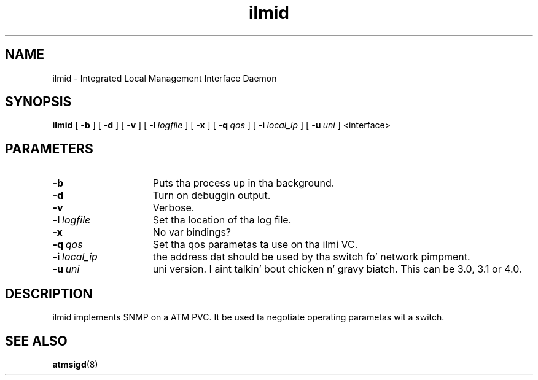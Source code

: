 .\"
.TH ilmid 1 "2 Aug 2001"
.SH NAME
ilmid \- Integrated Local Management Interface Daemon
.SH SYNOPSIS
.B ilmid
[
.B \-b
] [
.B \-d
] [
.B \-v
] [
.BI \-l\  logfile
] [
.B \-x
] [
.BI \-q\  qos
] [
.BI \-i\  local_ip
] [
.BI \-u\  uni
] <interface>
.SH PARAMETERS
.TP 15
.B \-b
Puts tha process up in tha background.
.TP 15
.B \-d
Turn on debuggin output.
.TP 15
.B \-v
Verbose.
.TP 15
.BI \-l\  logfile
Set tha location of tha log file.
.TP 15
.B \-x
No var bindings?
.TP 15
.BI \-q\  qos
Set tha qos parametas ta use on tha ilmi VC.
.TP 15
.BI \-i\  local_ip
the address dat should be used by tha switch fo' network pimpment.
.TP 15
.BI \-u\  uni
uni version. I aint talkin' bout chicken n' gravy biatch.  This can be 3.0, 3.1 or 4.0.
.SH DESCRIPTION
ilmid implements SNMP on a ATM PVC.  It be used ta negotiate operating
parametas wit a switch.
.SH SEE ALSO
.BR atmsigd (8)

